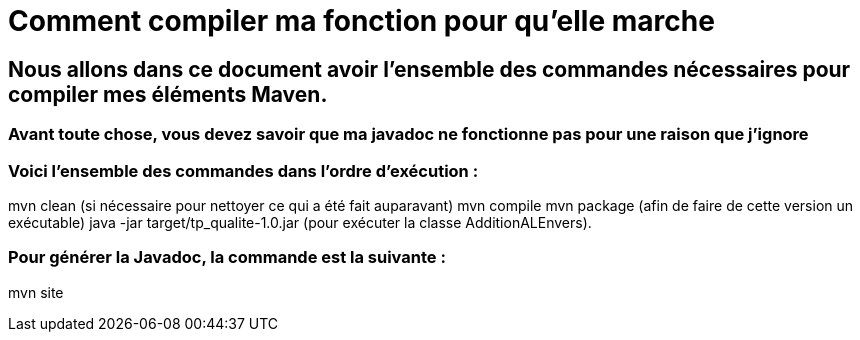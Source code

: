 = Comment compiler ma fonction pour qu'elle marche

//---------------------------------------------------------------

## Nous allons dans ce document avoir l'ensemble des commandes nécessaires pour compiler mes éléments Maven.

### Avant toute chose, vous devez savoir que ma javadoc ne fonctionne pas pour une raison que j'ignore

### Voici l'ensemble des commandes dans l'ordre d'exécution : 

mvn clean (si nécessaire pour nettoyer ce qui a été fait auparavant)
mvn compile
mvn package (afin de faire de cette version un exécutable)
java -jar target/tp_qualite-1.0.jar (pour exécuter la classe AdditionALEnvers).

### Pour générer la Javadoc, la commande est la suivante : 

mvn site 